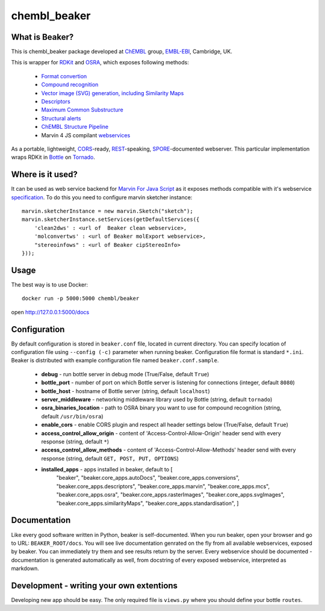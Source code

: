 chembl_beaker
======

.. image:: https://img.shields.io/pypi/status/chembl_beaker.svg
    :target: https://pypi.python.org/pypi/chembl_beaker/
    :alt: Development Status

.. image:: https://img.shields.io/pypi/l/chembl_beaker.svg
    :target: https://pypi.python.org/pypi/chembl_beaker/
    :alt: License
    
What is Beaker?
--------

This is chembl_beaker package developed at `ChEMBL <https://www.ebi.ac.uk/chembl/>`_ group, `EMBL-EBI <https://www.ebi.ac.uk/>`_, Cambridge, UK.

This is wrapper for `RDKit <http://www.rdkit.org/>`_ and `OSRA <http://cactus.nci.nih.gov/osra/>`_, which exposes following methods:

 * `Format convertion <https://github.com/chembl/chembl_beaker/blob/master/src/chembl_beaker/beaker/core_apps/conversions/views.py>`_
 * `Compound recognition <https://github.com/chembl/chembl_beaker/blob/master/src/chembl_beaker/beaker/core_apps/osra/views.py>`_
 * `Vector image (SVG) generation, including Similarity Maps <https://github.com/chembl/chembl_beaker/blob/master/src/chembl_beaker/beaker/core_apps/svgImages/views.py>`_
 * `Descriptors <https://github.com/chembl/chembl_beaker/blob/master/src/chembl_beaker/beaker/core_apps/descriptors/views.py>`_
 * `Maximum Common Substructure <https://github.com/chembl/chembl_beaker/blob/master/src/chembl_beaker/beaker/core_apps/mcs/views.py>`_
 * `Structural alerts <https://github.com/chembl/chembl_beaker/blob/master/src/chembl_beaker/beaker/core_apps/structuralAlerts/views.py>`_
 * `ChEMBL Structure Pipeline <https://github.com/chembl/ChEMBL_Structure_Pipeline>`_
 * Marvin 4 JS compilant `webservices <https://marvin4js.chemaxon.com/marvin4js-latest/docs/dev/webservices.html>`_

As a portable, lightweight, `CORS <https://en.wikipedia.org/wiki/Cross-origin_resource_sharing>`_-ready, `REST <https://en.wikipedia.org/wiki/Representational_state_transfer>`_-speaking, `SPORE <https://github.com/SPORE/specifications>`_-documented webserver. This particular implementation wraps RDKit in `Bottle <http://bottlepy.org/docs/dev/>`_ on `Tornado <http://www.tornadoweb.org/en/stable/>`_.

Where is it used?
--------

It can be used as web service backend for `Marvin For Java Script <http://www.chemaxon.com/products/marvin/marvin-for-javascript/>`_ as it exposes methods compatible with it's webservice `specification <https://marvinjs-demo.chemaxon.com/latest/docs/dev/webservices.html>`_.
To do this you need to configure marvin sketcher instance:

::

    marvin.sketcherInstance = new marvin.Sketch("sketch");
    marvin.sketcherInstance.setServices(getDefaultServices({
        'clean2dws' : <url of  Beaker clean webservice>,
        'molconvertws' : <url of Beaker molExport webservice>,
        "stereoinfows" : <url of Beaker cipStereoInfo>
    }));

Usage
--------

The best way is to use Docker::

    docker run -p 5000:5000 chembl/beaker

open http://127.0.0.1:5000/docs

Configuration
--------
By default configuration is stored in ``beaker.conf`` file, located in current directory. You can specify location of
configuration file using ``--config (-c)`` parameter when running beaker. Configuration file format is standard ``*.ini``.
Beaker is distributed with example configuration file named ``beaker.conf.sample``.

 * **debug** - run bottle server in debug mode (True/False, default ``True``)
 * **bottle_port** - number of port on which Bottle server is listening for connections (integer, default ``8080``)
 * **bottle_host** - hostname of Bottle server (string, default ``localhost``)
 * **server_middleware** - networking middleware library used by Bottle (string, default ``tornado``)
 * **osra_binaries_location** - path to OSRA binary you want to use for compound recognition (string, default ``/usr/bin/osra``)
 * **enable_cors** - enable CORS plugin and respect all header settings below (True/False, default ``True``) 
 * **access_control_allow_origin** - content of 'Access-Control-Allow-Origin' header send with every response (string, default ``*``)
 * **access_control_allow_methods** - content of 'Access-Control-Allow-Methods' header send with every response (string, default ``GET, POST, PUT, OPTIONS``)
 * **installed_apps** - apps installed in beaker, default to [
    "beaker",
    "beaker.core_apps.autoDocs",
    "beaker.core_apps.conversions",
    "beaker.core_apps.descriptors",
    "beaker.core_apps.marvin",
    "beaker.core_apps.mcs",
    "beaker.core_apps.osra",
    "beaker.core_apps.rasterImages",
    "beaker.core_apps.svgImages",
    "beaker.core_apps.similarityMaps",
    "beaker.core_apps.standardisation",
    ]

Documentation
--------
Like every good software written in Python, beaker is self-documented. When you run beaker, open your browser and go to URL: ``BEAKER_ROOT/docs``. You will see live documentation genrated on the fly from all available webservices, exposed by beaker. You can immediately try them and see results return by the server. Every webservice should be documented - documentation is generated automatically as well, from docstring of every exposed webservice, interpreted as markdown.

Development - writing your own extentions
--------
Developing new app should be easy. The only required file is ``views.py`` where you should define your bottle ``routes``.
